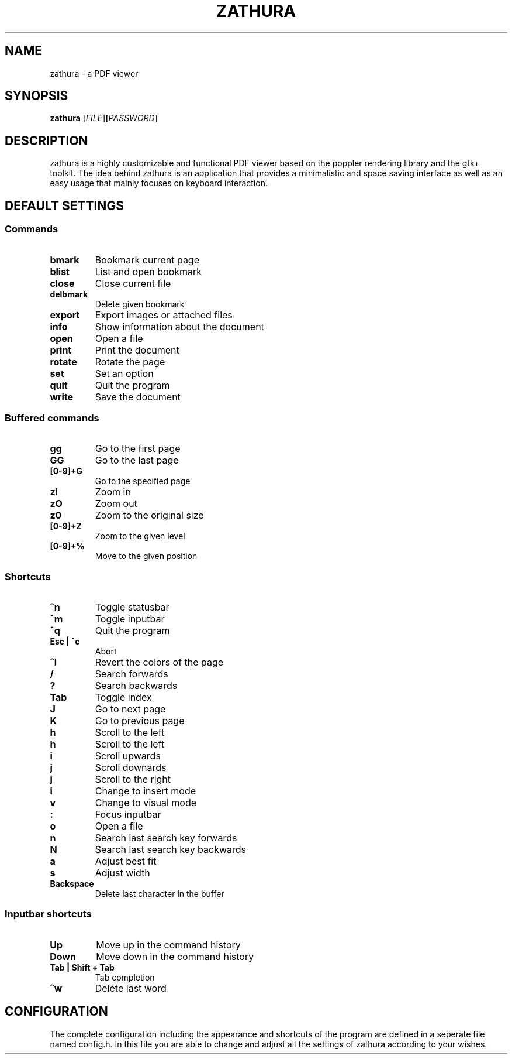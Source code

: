 .TH ZATHURA 1 zathura\-0.0
.SH NAME
zathura \- a PDF viewer
.SH SYNOPSIS
.B zathura
.RB [\fIFILE\fR] [\fIPASSWORD\fR]
.SH DESCRIPTION
zathura is a highly customizable and functional PDF viewer based on the poppler
rendering library and the gtk+ toolkit. The idea behind zathura is an
application that provides a minimalistic and space saving interface as well as
an easy usage that mainly focuses on keyboard interaction.
.SH DEFAULT SETTINGS
.SS Commands
.TP
.B bmark
Bookmark current page
.TP
.B blist
List and open bookmark
.TP
.B close
Close current file
.TP
.B delbmark
Delete given bookmark
.TP
.B export
Export images or attached files
.TP
.B info
Show information about the document
.TP
.B open
Open a file
.TP
.B print
Print the document
.TP
.B rotate
Rotate the page
.TP
.B set
Set an option
.TP
.B quit
Quit the program
.TP
.B write
Save the document
.SS Buffered commands
.TP
.B gg
Go to the first page
.TP
.B GG
Go to the last page
.TP
.B [0-9]+G
Go to the specified page
.TP
.B zI
Zoom in
.TP
.B zO
Zoom out
.TP
.B z0
Zoom to the original size
.TP
.B [0-9]+Z
Zoom to the given level
.TP
.B [0-9]+%
Move to the given position
.SS Shortcuts
.TP
.B ^n
Toggle statusbar
.TP
.B ^m
Toggle inputbar
.TP
.B ^q
Quit the program
.TP
.B Esc | ^c
Abort 
.TP
.B ^i
Revert the colors of the page
.TP
.B /
Search forwards
.TP
.B ?
Search backwards
.TP
.B Tab
Toggle index
.TP
.B J
Go to next page
.TP
.B K
Go to previous page
.TP
.B h
Scroll to the left
.TP
.B h
Scroll to the left
.TP
.B i
Scroll upwards
.TP
.B j
Scroll downards
.TP
.B j
Scroll to the right
.TP
.B i
Change to insert mode
.TP
.B v
Change to visual mode
.TP
.B :
Focus inputbar
.TP
.B o
Open a file
.TP
.B n
Search last search key forwards
.TP
.B N
Search last search key backwards
.TP
.B a
Adjust best fit
.TP
.B s
Adjust width
.TP
.B Backspace
Delete last character in the buffer
.SS Inputbar shortcuts
.TP
.B Up
Move up in the command history
.TP
.B Down
Move down in the command history
.TP
.B Tab | Shift + Tab
Tab completion
.TP
.B ^w
Delete last word
.SH CONFIGURATION
The complete configuration including the appearance and shortcuts of the program
are defined in a seperate file named config.h. In this file you are able to
change and adjust all the settings of zathura according to your wishes.
